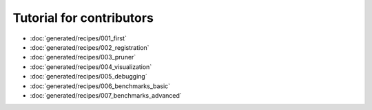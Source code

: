 Tutorial for contributors
=========================
- :doc:`generated/recipes/001_first`
- :doc:`generated/recipes/002_registration`
- :doc:`generated/recipes/003_pruner`
- :doc:`generated/recipes/004_visualization`
- :doc:`generated/recipes/005_debugging`
- :doc:`generated/recipes/006_benchmarks_basic`
- :doc:`generated/recipes/007_benchmarks_advanced`
